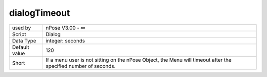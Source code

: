 .. _o_dialogTimeout:

dialogTimeout
^^^^^^^^^^^^^

+---------------+-------------------------------------------------------------+
| used by       | nPose V3.00 - ∞                                             |
+---------------+-------------------------------------------------------------+
| Script        | Dialog                                                      |
+---------------+-------------------------------------------------------------+
| Data Type     | integer: seconds                                            |
+---------------+-------------------------------------------------------------+
| Default value | 120                                                         |
+---------------+-------------------------------------------------------------+
| Short         | If a menu user is not sitting on the nPose Object, the Menu |
|               | will timeout after the specified number of seconds.         |
+---------------+-------------------------------------------------------------+
